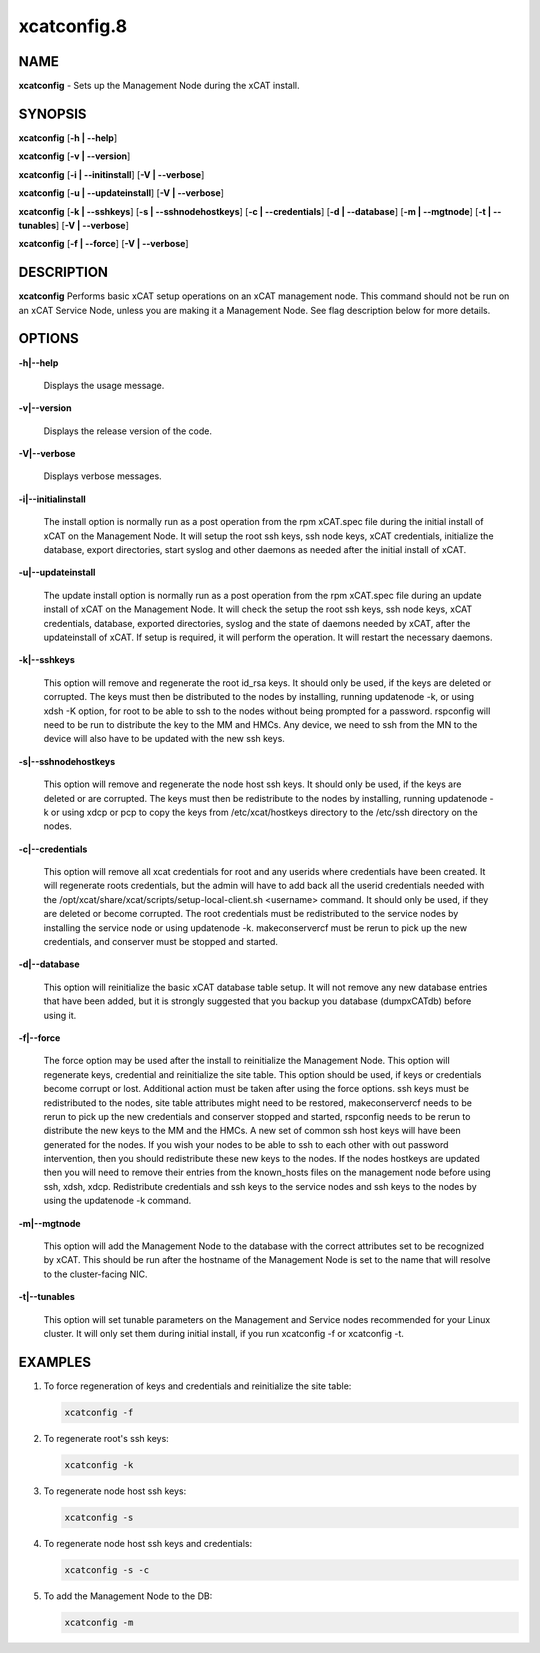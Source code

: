 
############
xcatconfig.8
############

.. highlight:: perl


****
NAME
****


\ **xcatconfig**\  - Sets up the  Management Node during the xCAT install.


********
SYNOPSIS
********


\ **xcatconfig**\  [\ **-h | -**\ **-help**\ ]

\ **xcatconfig**\  [\ **-v | -**\ **-version**\ ]

\ **xcatconfig**\  [\ **-i | -**\ **-initinstall**\ ] [\ **-V | -**\ **-verbose**\ ]

\ **xcatconfig**\  [\ **-u | -**\ **-updateinstall**\ ] [\ **-V | -**\ **-verbose**\ ]

\ **xcatconfig**\  [\ **-k | -**\ **-sshkeys**\ ] [\ **-s | -**\ **-sshnodehostkeys**\ ] [\ **-c | -**\ **-credentials**\ ] [\ **-d | -**\ **-database**\ ] [\ **-m | -**\ **-mgtnode**\ ] [\ **-t | -**\ **-tunables**\ ] [\ **-V | -**\ **-verbose**\ ]

\ **xcatconfig**\  [\ **-f | -**\ **-force**\ ] [\ **-V | -**\ **-verbose**\ ]


***********
DESCRIPTION
***********


\ **xcatconfig**\  Performs basic xCAT setup operations on an xCAT management node. This command should not be run on an xCAT Service Node, unless you are making it a Management Node. See flag description below for more details.


*******
OPTIONS
*******



\ **-h|-**\ **-help**\

 Displays the usage message.



\ **-v|-**\ **-version**\

 Displays the release version of the code.



\ **-V|-**\ **-verbose**\

 Displays verbose messages.



\ **-i|-**\ **-initialinstall**\

 The install option is normally run as a post operation from the rpm xCAT.spec file during the initial install of xCAT on the Management Node. It will setup the root ssh keys, ssh node keys, xCAT credentials, initialize the database, export directories, start syslog and other daemons as needed after the initial install of xCAT.



\ **-u|-**\ **-updateinstall**\

 The update install option is normally run as a post operation from the rpm xCAT.spec file during an update install of xCAT on the Management Node. It will check the setup the root ssh keys, ssh node keys, xCAT credentials, database, exported directories, syslog and the state of daemons needed by xCAT, after the updateinstall of xCAT. If setup is required, it will perform the operation.  It will restart the necessary daemons.



\ **-k|-**\ **-sshkeys**\

 This option will remove and regenerate the root id_rsa keys. It should only be used, if the keys are deleted or corrupted. The keys must then be distributed to the nodes by installing, running updatenode -k, or using xdsh -K option, for root to be able to ssh to the nodes without being prompted for a password. 
 rspconfig will need to be run to distribute the key to the MM and HMCs. Any device, we need to ssh from the MN to the device will also have to be updated with the new ssh keys.



\ **-s|-**\ **-sshnodehostkeys**\

 This option will remove and regenerate the node host ssh keys.  It should only be used, if the keys are deleted or are corrupted. The keys must then be redistribute to the nodes by installing, running updatenode -k  or using xdcp or pcp to copy the keys from /etc/xcat/hostkeys directory to the /etc/ssh directory on the nodes.



\ **-c|-**\ **-credentials**\

 This option will remove all xcat credentials for root and any userids where credentials have been created. It will regenerate roots credentials, but the admin will have to add back all the userid credentials needed with the /opt/xcat/share/xcat/scripts/setup-local-client.sh <username> command. It should only be used, if they are deleted or become corrupted. The root credentials must be redistributed to the service nodes by installing the service node or using updatenode -k.  makeconservercf must be rerun to pick up the new credentials, and conserver must be stopped and started.



\ **-d|-**\ **-database**\

 This option will reinitialize the basic xCAT database table setup.  It will not remove any new database entries that have been added, but it is strongly suggested that you backup you database (dumpxCATdb) before using it.



\ **-f|-**\ **-force**\

 The force option may be used after the install to reinitialize the Management Node. This option will regenerate keys, credential and reinitialize the site table. This option should be used, if keys or credentials become corrupt or lost. 
 Additional action must be taken after using the force options.  ssh keys must be redistributed to the nodes, site table attributes might need to be restored, makeconservercf needs to be rerun to pick up the new credentials and conserver stopped and started, rspconfig needs to be rerun to distribute the new keys to the MM and the HMCs. 
 A new set of common ssh host keys will have been generated for the nodes. If you wish your nodes to be able to ssh to each other with out password intervention, then you should redistribute these new keys to the nodes. If the nodes hostkeys are updated then you will need to remove their entries from the known_hosts files on the management node before using ssh, xdsh, xdcp. 
 Redistribute credentials and ssh keys to the service nodes and ssh keys to the nodes by using the updatenode -k command.



\ **-m|-**\ **-mgtnode**\

 This option will add the Management Node to the database with the correct attributes set to be recognized by xCAT.  This should be run after the hostname of the Management Node is set to the name that  will resolve to the cluster-facing NIC.



\ **-t|-**\ **-tunables**\

 This option will set tunable parameters on the Management and Service nodes recommended for your Linux cluster.  It will only set them during initial install, if you run xcatconfig -f or xcatconfig -t.




********
EXAMPLES
********



1. To force regeneration of keys and credentials and reinitialize the site table:


 .. code-block:: perl

   xcatconfig -f




2. To regenerate root's ssh keys:


 .. code-block:: perl

   xcatconfig -k




3. To regenerate node host ssh keys:


 .. code-block:: perl

   xcatconfig -s




4. To regenerate node host ssh keys and credentials:


 .. code-block:: perl

   xcatconfig -s -c




5. To add the Management Node to the DB:


 .. code-block:: perl

   xcatconfig -m




